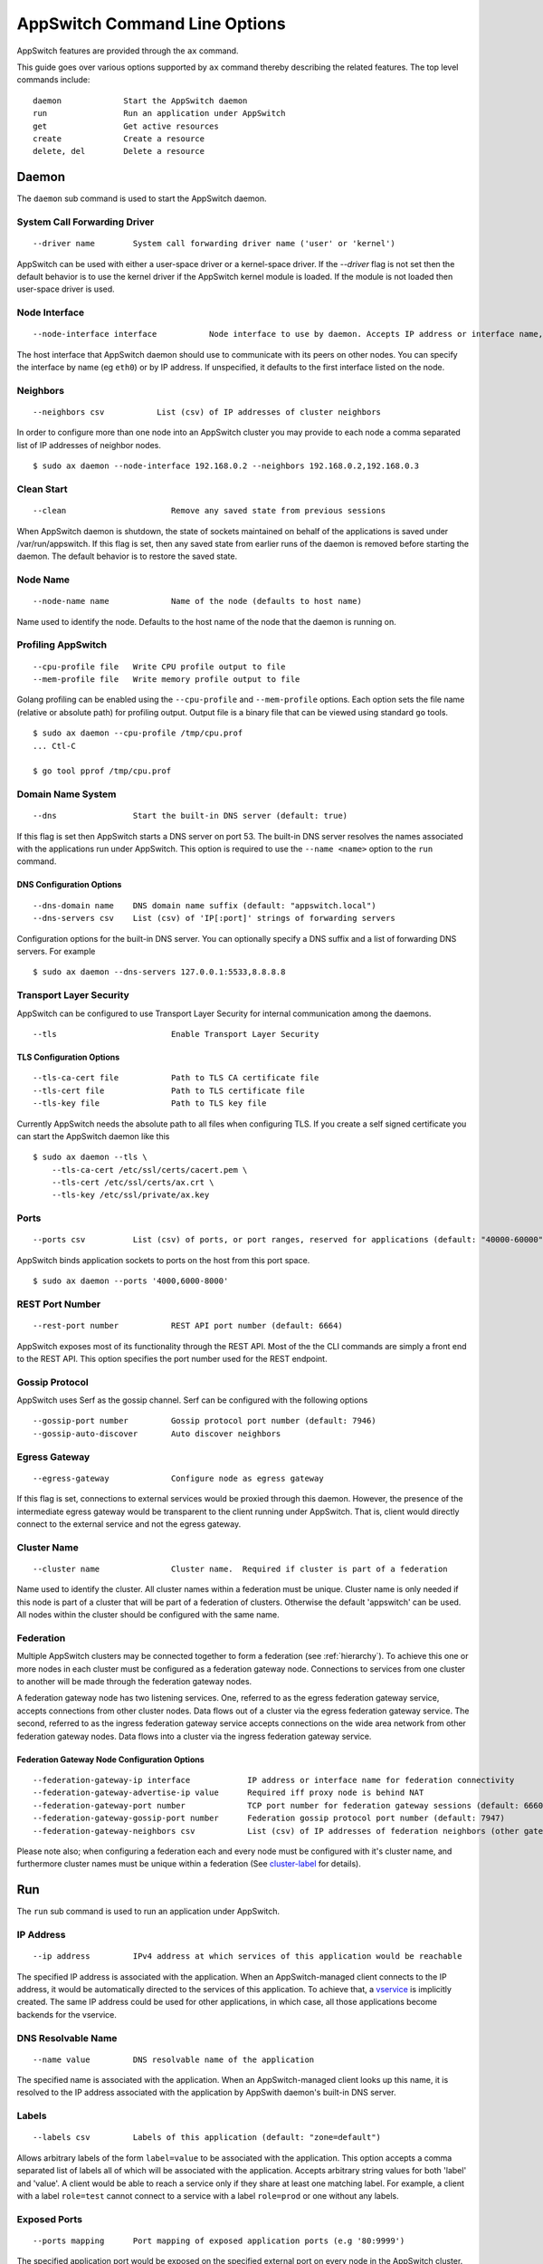 ==============================
AppSwitch Command Line Options
==============================

.. _cli:

AppSwitch features are provided through the ``ax`` command.

This guide goes over various options supported by ``ax`` command thereby
describing the related features.  The top level commands include:
::

     daemon		Start the AppSwitch daemon
     run		Run an application under AppSwitch
     get		Get active resources
     create		Create a resource
     delete, del	Delete a resource


Daemon
======

The ``daemon`` sub command is used to start the AppSwitch daemon.


System Call Forwarding Driver
-----------------------------
::

   --driver name	System call forwarding driver name ('user' or 'kernel')

AppSwitch can be used with either a user-space driver or a kernel-space
driver.  If the `--driver` flag is not set then the default behavior is to
use the kernel driver if the AppSwitch kernel module is loaded.  If the
module is not loaded then user-space driver is used.


Node Interface
--------------
::

   --node-interface interface		Node interface to use by daemon. Accepts IP address or interface name, eg eth0

The host interface that AppSwitch daemon should use to communicate with its peers on other nodes.
You can specify the interface by name (eg ``eth0``) or by IP address.  If unspecified, it defaults to the first interface listed on the node.


Neighbors
---------
::

      --neighbors csv		List (csv) of IP addresses of cluster neighbors

In order to configure more than one node into an AppSwitch cluster you may
provide to each node a comma separated list of IP addresses of neighbor nodes.
::

   $ sudo ax daemon --node-interface 192.168.0.2 --neighbors 192.168.0.2,192.168.0.3


Clean Start
-----------
::

   --clean			Remove any saved state from previous sessions

When AppSwitch daemon is shutdown, the state of sockets maintained on
behalf of the applications is saved under /var/run/appswitch.  If this
flag is set, then any saved state from earlier runs of the daemon is
removed before starting the daemon. The default behavior is to restore the saved state.


Node Name
---------
::

   --node-name name		Name of the node (defaults to host name)

Name used to identify the node.  Defaults to the host name of the node
that the daemon is running on.


Profiling AppSwitch
-------------------
::

   --cpu-profile file	Write CPU profile output to file
   --mem-profile file	Write memory profile output to file

Golang profiling can be enabled using the ``--cpu-profile`` and
``--mem-profile`` options.  Each option sets the file name (relative or
absolute path) for profiling output.  Output file is a binary file that can be
viewed using standard ``go`` tools.
::

    $ sudo ax daemon --cpu-profile /tmp/cpu.prof
    ... Ctl-C

    $ go tool pprof /tmp/cpu.prof


Domain Name System
------------------
::

   --dns		Start the built-in DNS server (default: true)

If this flag is set then AppSwitch starts a DNS server on port 53.  The
built-in DNS server resolves the names associated with the applications run
under AppSwitch.  This option is required to use the ``--name <name>``
option to the ``run`` command.


DNS Configuration Options
~~~~~~~~~~~~~~~~~~~~~~~~~
::

   --dns-domain name	DNS domain name suffix (default: "appswitch.local")
   --dns-servers csv	List (csv) of 'IP[:port]' strings of forwarding servers

Configuration options for the built-in DNS server.  You can
optionally specify a DNS suffix and a list of forwarding DNS servers.  For example
::

   $ sudo ax daemon --dns-servers 127.0.0.1:5533,8.8.8.8


.. _tls:

Transport Layer Security
------------------------

AppSwitch can be configured to use Transport Layer Security for internal
communication among the daemons.
::

   --tls	 		Enable Transport Layer Security


TLS Configuration Options
~~~~~~~~~~~~~~~~~~~~~~~~~
::

   --tls-ca-cert file		Path to TLS CA certificate file
   --tls-cert file		Path to TLS certificate file
   --tls-key file		Path to TLS key file

Currently AppSwitch needs the absolute path to all files when configuring
TLS.  If you create a self signed certificate you can start the AppSwitch
daemon like this
::

   $ sudo ax daemon --tls \
       --tls-ca-cert /etc/ssl/certs/cacert.pem \
       --tls-cert /etc/ssl/certs/ax.crt \
       --tls-key /etc/ssl/private/ax.key


Ports
-----
::

   --ports csv	    	List (csv) of ports, or port ranges, reserved for applications (default: "40000-60000")

AppSwitch binds application sockets to ports on the host from this port space.
::

   $ sudo ax daemon --ports '4000,6000-8000'


.. _rest-port-label:

REST Port Number
----------------
::

   --rest-port number		REST API port number (default: 6664)

AppSwitch exposes most of its functionality through the REST API.  Most of
the the CLI commands are simply a front end to the REST API.  This option
specifies the port number used for the REST endpoint.


.. _serf-label:

Gossip Protocol
---------------

AppSwitch uses Serf as the gossip channel.  Serf can be configured with the
following options
::

   --gossip-port number		Gossip protocol port number (default: 7946)
   --gossip-auto-discover	Auto discover neighbors


Egress Gateway
--------------
::

   --egress-gateway		Configure node as egress gateway

If this flag is set, connections to external services would be proxied
through this daemon.  However, the presence of the intermediate egress
gateway would be transparent to the client running under AppSwitch.  That
is, client would directly connect to the external service and not the
egress gateway.


.. _cluster-label:

Cluster Name
------------
::

   --cluster name		Cluster name.  Required if cluster is part of a federation

Name used to identify the cluster.  All
cluster names within a federation must be unique.  Cluster name is only
needed if this node is part of a cluster that will be part of a federation
of clusters.  Otherwise the default 'appswitch' can be used.  All nodes
within the cluster should be configured with the same name.


.. _federation-label:

Federation
----------

Multiple AppSwitch clusters may be connected together to form a federation
(see :ref:`hierarchy`).  To achieve this one or more nodes in each cluster must
be configured as a federation gateway node.  Connections to services from one
cluster to another will be made through the federation gateway nodes.

A federation gateway node has two listening services.  One, referred to as
the egress federation gateway service, accepts connections from other
cluster nodes.  Data flows out of a cluster via the egress federation
gateway service.  The second, referred to as the ingress federation gateway
service accepts connections on the wide area network from other federation
gateway nodes.  Data flows into a cluster via the ingress federation
gateway service.


Federation Gateway Node Configuration Options
~~~~~~~~~~~~~~~~~~~~~~~~~~~~~~~~~~~~~~~~~~~~~
::

   --federation-gateway-ip interface		IP address or interface name for federation connectivity
   --federation-gateway-advertise-ip value	Required iff proxy node is behind NAT
   --federation-gateway-port number		TCP port number for federation gateway sessions (default: 6660)
   --federation-gateway-gossip-port number	Federation gossip protocol port number (default: 7947)
   --federation-gateway-neighbors csv		List (csv) of IP addresses of federation neighbors (other gateway nodes)


Please note also; when configuring a federation each and every node must be
configured with it's cluster name, and furthermore cluster names must be
unique within a federation (See `cluster-label`_ for details).


Run
===

The ``run`` sub command is used to run an application under AppSwitch.


IP Address
----------
::

   --ip address		IPv4 address at which services of this application would be reachable

The specified IP address is associated with the application.  When an
AppSwitch-managed client connects to the IP address, it would be
automatically directed to the services of this application.  To achieve
that, a `vservice`_ is implicitly created.  The same IP address could be
used for other applications, in which case, all those applications become
backends for the vservice.


DNS Resolvable Name
-------------------
::

   --name value		DNS resolvable name of the application

The specified name is associated with the application.  When an
AppSwitch-managed client looks up this name, it is resolved to the IP
address associated with the application by AppSwith daemon's built-in DNS
server.


Labels
------
::

   --labels csv		Labels of this application (default: "zone=default")

Allows arbitrary labels of the form ``label=value`` to be associated with
the application.  This option accepts a comma separated list of labels all
of which will be associated with the application.  Accepts arbitrary string
values for both 'label' and 'value'.  A client would be able to reach a
service only if they share at least one matching label.  For example, a
client with a label ``role=test`` cannot connect to a service with a label
``role=prod`` or one without any labels.


Exposed Ports
-------------
::

   --ports mapping	Port mapping of exposed application ports (e.g '80:9999')


The specified application port would be exposed on the specified external
port on every node in the AppSwitch cluster. This is equivalent to the
nodePort feature of Kubernetes.  A similar result can also be produced by
creating an external `vservice`_.

For example, a python web server (port 8000) started with the ``--ports``
option can be exposed on external port 9999 as follows
::

   $ sudo ax run --ports '8000:9999' python -m http.server
   $ curl -I 192.168.0.2:9999
   HTTP/1.0 200 OK
   Server: SimpleHTTP/0.6 Python/3.5.2
   Date: Mon, 30 Apr 2018 05:23:33 GMT
   Content-type: text/html; charset=utf-8
   Content-Length: 2377


User
----
::

   --user name		UID or user name to run the child process

When the client runs an application it is run by default as the same user
that invoked AppSwitch.  If AppSwitch is run as root (which is required to
create a new network namespace) then the application being run will be run
as root.  This is often *not* the desired behavior.  Using the ``--user``
option the name or UID of a valid user can be given to the client and the
application being run will be run as that user.
::

   $ sudo ax run -- whoami
   root

   $ sudo ax run --user alice whoami
   alice


Interface Name
--------------
::

   --interface name	Name of the dummy interface created within the application's network namespace

Some applications require the presence of a non-loopback network interface
in order to function.  AppSwitch places the application in a new network
namespace by default.  With this option, a dummy interface with the
specified name can be created in the new network namespace before the
application is executed.  A new network namespace has, by default, only the
loopback interface. This option requires that ``--no-new-netns`` flag is
not used.
::

   $ sudo ax run -- ip addr show
   1: lo: <LOOPBACK> mtu 65536 qdisc noop state DOWN group default qlen 1000
    link/loopback 00:00:00:00:00:00 brd 00:00:00:00:00:00

::

   $ sudo ax run --interface eth0 ip addr show
   1: lo: <LOOPBACK> mtu 65536 qdisc noop state DOWN group default qlen 1
    link/loopback 00:00:00:00:00:00 brd 00:00:00:00:00:00
   2: eth0: <BROADCAST,NOARP,UP,LOWER_UP> mtu 1500 qdisc noqueue state UNKNOWN group default qlen 1000
    link/ether d2:a0:cb:e5:b0:33 brd ff:ff:ff:ff:ff:ff
    inet 192.168.178.2/32 scope global eth0
       valid_lft forever preferred_lft forever
    inet6 fe80::d0a0:cbff:fee5:b033/64 scope link
       valid_lft forever preferred_lft forever


Network Namespace
-----------------
::

   --new-netns		Create a new network namespace (default: true)

Each application run by AppSwitch is run in a separate namespace.  Creation
of a new namespace is handled by AppSwitch by default.  Sometimes this
behavior is not required, for example when running within a Docker
container.  Note that creating a new network namespace also requires
privilege.  To prevent from new network namespace from being created
``--new-netns=false`` can be used.


DNS Override
------------
::

   --dns-override	Take over application's DNS requests (default: true)

This option overrides existing resolv.conf file for the application with
one that points to the built-in DNS server by mounting over it.  Host is
not affected by this.  To prevent dns override use ``--dns-override=false``.


Get
===

The ``get`` command is used to display current AppSwitch resources.

Examples:

- The IP address of the host machine is 192.168.178.2
- The daemon was started with: ``sudo ax daemon --node-name node1``
- Two AppSwitch client instances were started
  - ``sudo ax run -- nc -l 6000``
  - ``sudo ax run -- iperf3 -s``



``ax get apps``
----------------

Displays information about applications currently running under AppSwitch
::

                   NAME                    APPID    NODEID   CLUSTER        APPIP     DRIVER     LABELS          ZONES
  ------------------------------------------------------------------------------------------------------------
  <ab856b81-7db0-4d88-8a1e-1bfbf0c5fe9f>  f00001bb  node1   appswitch   192.168.178.2  user    zone=default  [zone==default]
  <04a275bc-b9b4-4496-9c9d-a838daecdffb>  f000028e  node1   appswitch   192.168.178.2  user    zone=default  [zone==default]


``ax get servers``
-------------------

Shows information about currently running services.
::

	  NODEID   CLUSTER     APPID    PROTO     SERVICEADDR           IPV4ADDR
          --------------------------------------------------------------------------
          node1   appswitch   f00001bb  tcp    192.168.178.2:6000  10.0.23.11:40000
          node1   appswitch   f000028e  tcp    192.168.178.2:5201  10.0.23.11:40001

SERVICEADDR above represents the virtual IP address where the service is
available to AppSwitch-managed clients and the IPV4ADDR represents the host
IP and port where the service is actually bound.


``ax get sockets``
-------------------

Displays socket information for currently running applications
::

                      ID                   NODEID    APPID   INODE  PROTO  FLAGS     BINDIP      BACKLOG
     ----------------------------------------------------------------------------------------------------
     4daa64c4-2091-46e0-8a67-5428fae9775d  node1   f00001bb  829    tcp    0      0.0.0.0:6000   1
     f6dd4f27-bb4e-4c4a-a076-dc07c29af7be  node1   f000028e  833    tcp    0      0.0.0.0:5201   5


``ax get proxies``
-------------------

Displays current proxies.  Example listing is off a node configured to be
a federation gateway node (see :ref:`federation-label` for details).
::

	  ID  PROTO       LISTENER         DIALERS    
	--------------------------------------------
	  1   tcp    10.0.0.10:6660      [0.0.0.0:0]  
	  2   tcp    192.168.0.10:36869  [0.0.0.0:0] 


Create
======

Create command is used to create a resource.  Resource is a general
construct that represents a particular AppSwitch feature.

Currently supported resources are:

.. _vservice-label:

::

	vservice		Create a virtual service


vservice
--------

A virtual service (vservice) is a virtual-IP:virtual-port combination
that acts as a load balancing front end to a set of backend services.
Backend services consist of services listed in the service table or
external services specified as IP:port pairs.  The vIP, vPort and the
IP:Ports of the backend services are specified by the user.

The following options are provided by vservice command.
::

   --ip value		IPv4 address for the virtual service
   --external		Make this vservice external

A virtual service can be marked external.  In that case, in addition
to creating the vservice with the specified vIP and vPort, the virtual
service represented by the load balanced backend services is exposed on
the vPort on all nodes of the cluster.
::

   --lbtype value	Load Balancer Type <possible values: Random, RoundRobin> (default: "Random")
   --backends value	Comma separated list of IPv4 IPs
   --ports value	Comma separated list of <virtual port:application port>. The service will be made available on all cluster nodes on virtual port
   --source-ip		Host IP address to use when making the outbound connection


Delete
======


